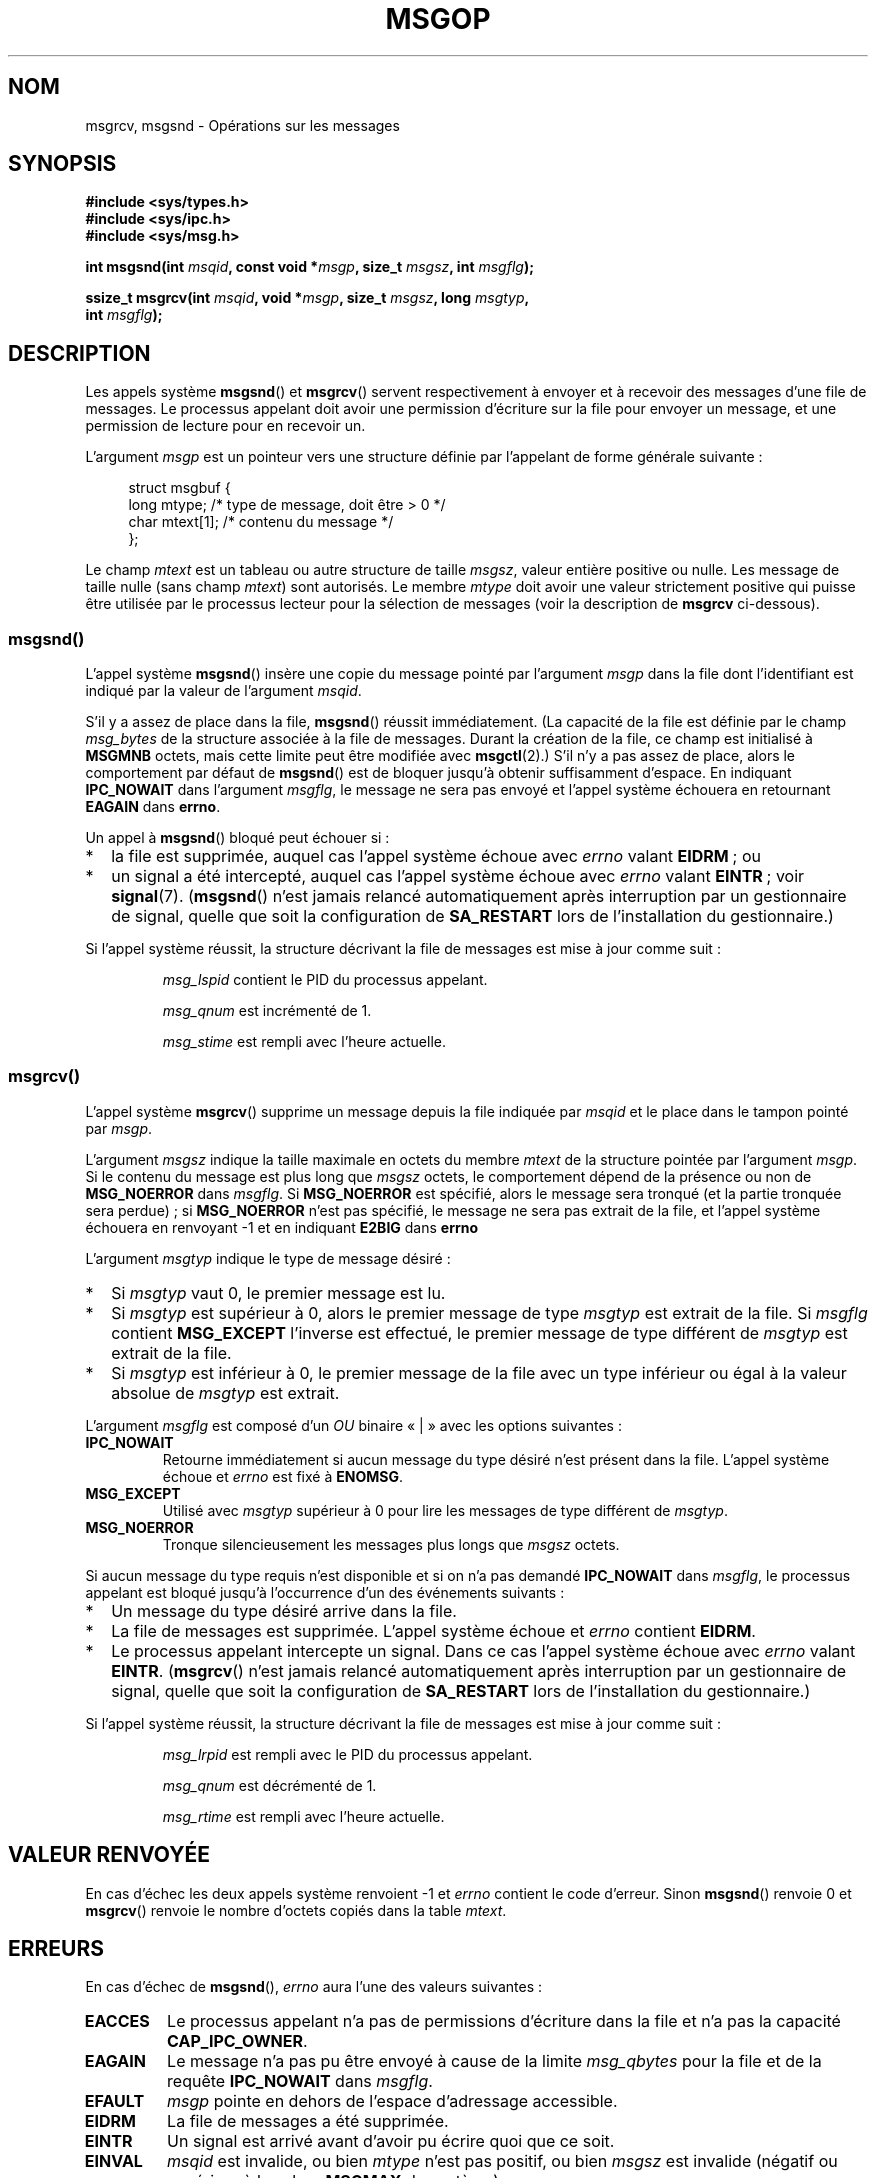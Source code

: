 .\" Copyright 1993 Giorgio Ciucci <giorgio@crcc.it>
.\"
.\" Permission is granted to make and distribute verbatim copies of this
.\" manual provided the copyright notice and this permission notice are
.\" preserved on all copies.
.\"
.\" Permission is granted to copy and distribute modified versions of this
.\" manual under the conditions for verbatim copying, provided that the
.\" entire resulting derived work is distributed under the terms of a
.\" permission notice identical to this one.
.\"
.\" Since the Linux kernel and libraries are constantly changing, this
.\" manual page may be incorrect or out-of-date.  The author(s) assume no
.\" responsibility for errors or omissions, or for damages resulting from
.\" the use of the information contained herein.  The author(s) may not
.\" have taken the same level of care in the production of this manual,
.\" which is licensed free of charge, as they might when working
.\" professionally.
.\"
.\" Formatted or processed versions of this manual, if unaccompanied by
.\" the source, must acknowledge the copyright and authors of this work.
.\"
.\" Modified Tue Oct 22 16:40:11 1996 by Eric S. Raymond <esr@thyrsus.com>
.\" Modified Mon Jul 10 21:09:59 2000 by aeb
.\" Modified 1 Jun 2002, Michael Kerrisk <mtk.manpages@gmail.com>
.\"	Language clean-ups.
.\"	Enhanced and corrected information on msg_qbytes, MSGMNB and MSGMAX
.\"	Added note on restart behavior of msgsnd() and msgrcv()
.\"	Formatting clean-ups (argument and field names marked as .I
.\"		instead of .B)
.\" Modified, 27 May 2004, Michael Kerrisk <mtk.manpages@gmail.com>
.\"     Added notes on capability requirements
.\" Modified, 11 Nov 2004, Michael Kerrisk <mtk.manpages@gmail.com>
.\"	Language and formatting clean-ups
.\"	Added notes on /proc files
.\" FIXME . Add example programs to this page.
.\"
.\"*******************************************************************
.\"
.\" This file was generated with po4a. Translate the source file.
.\"
.\"*******************************************************************
.TH MSGOP 2 "23 avril 2008" Linux "Manuel du programmeur Linux"
.SH NOM
msgrcv, msgsnd \- Opérations sur les messages
.SH SYNOPSIS
.nf
\fB#include <sys/types.h>\fP
\fB#include <sys/ipc.h>\fP
\fB#include <sys/msg.h>\fP
.sp
\fBint msgsnd(int \fP\fImsqid\fP\fB, const void *\fP\fImsgp\fP\fB, size_t \fP\fImsgsz\fP\fB, int \fP\fImsgflg\fP\fB);\fP
.sp
\fBssize_t msgrcv(int \fP\fImsqid\fP\fB, void *\fP\fImsgp\fP\fB, size_t \fP\fImsgsz\fP\fB, long \fP\fImsgtyp\fP\fB,\fP
\fB               int \fP\fImsgflg\fP\fB);\fP
.fi
.SH DESCRIPTION
Les appels système \fBmsgsnd\fP() et \fBmsgrcv\fP() servent respectivement à
envoyer et à recevoir des messages d'une file de messages. Le processus
appelant doit avoir une permission d'écriture sur la file pour envoyer un
message, et une permission de lecture pour en recevoir un.
.PP
L'argument \fImsgp\fP est un pointeur vers une structure définie par l'appelant
de forme générale suivante\ :
.in +4n
.nf

struct msgbuf {
    long mtype;       /* type de message, doit être > 0 */
    char mtext[1];    /* contenu du message */
};
.fi
.in
.PP
Le champ \fImtext\fP est un tableau ou autre structure de taille \fImsgsz\fP,
valeur entière positive ou nulle. Les message de taille nulle (sans champ
\fImtext\fP) sont autorisés. Le membre \fImtype\fP doit avoir une valeur
strictement positive qui puisse être utilisée par le processus lecteur pour
la sélection de messages (voir la description de \fBmsgrcv\fP ci\(hydessous).
.SS msgsnd()
L'appel système \fBmsgsnd\fP() insère une copie du message pointé par
l'argument \fImsgp\fP dans la file dont l'identifiant est indiqué par la valeur
de l'argument \fImsqid\fP.
.PP
S'il y a assez de place dans la file, \fBmsgsnd\fP() réussit immédiatement. (La
capacité de la file est définie par le champ \fImsg_bytes\fP de la structure
associée à la file de messages. Durant la création de la file, ce champ est
initialisé à \fBMSGMNB\fP octets, mais cette limite peut être modifiée avec
\fBmsgctl\fP(2).) S'il n'y a pas assez de place, alors le comportement par
défaut de \fBmsgsnd\fP() est de bloquer jusqu'à obtenir suffisamment
d'espace. En indiquant \fBIPC_NOWAIT\fP dans l'argument \fImsgflg\fP, le message
ne sera pas envoyé et l'appel système échouera en retournant \fBEAGAIN\fP dans
\fBerrno\fP.

Un appel à \fBmsgsnd\fP() bloqué peut échouer si\ :
.IP * 2
la file est supprimée, auquel cas l'appel système échoue avec \fIerrno\fP
valant \fBEIDRM\fP\ ; ou
.IP *
un signal a été intercepté, auquel cas l'appel système échoue avec \fIerrno\fP
valant \fBEINTR\fP\ ; voir \fBsignal\fP(7). (\fBmsgsnd\fP() n'est jamais relancé
automatiquement après interruption par un gestionnaire de signal, quelle que
soit la configuration de \fBSA_RESTART\fP lors de l'installation du
gestionnaire.)
.PP
Si l'appel système réussit, la structure décrivant la file de messages est
mise à jour comme suit\ :
.IP
\fImsg_lspid\fP contient le PID du processus appelant.
.IP
\fImsg_qnum\fP est incrémenté de 1.
.IP
\fImsg_stime\fP est rempli avec l'heure actuelle.
.SS msgrcv()
L'appel système \fBmsgrcv\fP() supprime un message depuis la file indiquée par
\fImsqid\fP et le place dans le tampon pointé par \fImsgp\fP.
.PP
L'argument \fImsgsz\fP indique la taille maximale en octets du membre \fImtext\fP
de la structure pointée par l'argument \fImsgp\fP. Si le contenu du message est
plus long que \fImsgsz\fP octets, le comportement dépend de la présence ou non
de \fBMSG_NOERROR\fP dans \fImsgflg\fP. Si \fBMSG_NOERROR\fP est spécifié, alors le
message sera tronqué (et la partie tronquée sera perdue)\ ; si
\fBMSG_NOERROR\fP n'est pas spécifié, le message ne sera pas extrait de la
file, et l'appel système échouera en renvoyant \-1 et en indiquant \fBE2BIG\fP
dans \fBerrno\fP
.PP
L'argument \fImsgtyp\fP indique le type de message désiré\ :
.IP * 2
Si \fImsgtyp\fP vaut 0, le premier message est lu.
.IP *
Si \fImsgtyp\fP est supérieur à 0, alors le premier message de type \fImsgtyp\fP
est extrait de la file. Si \fImsgflg\fP contient \fBMSG_EXCEPT\fP l'inverse est
effectué, le premier message de type différent de \fImsgtyp\fP est extrait de
la file.
.IP *
Si \fImsgtyp\fP est inférieur à 0, le premier message de la file avec un type
inférieur ou égal à la valeur absolue de \fImsgtyp\fP est extrait.
.PP
L'argument \fImsgflg\fP est composé d'un \fIOU\fP binaire «\ |\ » avec les options
suivantes\ :
.TP 
\fBIPC_NOWAIT\fP
Retourne immédiatement si aucun message du type désiré n'est présent dans la
file. L'appel système échoue et \fIerrno\fP est fixé à \fBENOMSG\fP.
.TP 
\fBMSG_EXCEPT\fP
Utilisé avec \fImsgtyp\fP supérieur à 0 pour lire les messages de type
différent de \fImsgtyp\fP.
.TP 
\fBMSG_NOERROR\fP
Tronque silencieusement les messages plus longs que \fImsgsz\fP octets.
.PP
Si aucun message du type requis n'est disponible et si on n'a pas demandé
\fBIPC_NOWAIT\fP dans \fImsgflg\fP, le processus appelant est bloqué jusqu'à
l'occurrence d'un des événements suivants\ :
.IP * 2
Un message du type désiré arrive dans la file.
.IP *
La file de messages est supprimée. L'appel système échoue et \fIerrno\fP
contient \fBEIDRM\fP.
.IP *
Le processus appelant intercepte un signal. Dans ce cas l'appel système
échoue avec \fIerrno\fP valant \fBEINTR\fP. (\fBmsgrcv\fP() n'est jamais relancé
automatiquement après interruption par un gestionnaire de signal, quelle que
soit la configuration de \fBSA_RESTART\fP lors de l'installation du
gestionnaire.)
.PP
Si l'appel système réussit, la structure décrivant la file de messages est
mise à jour comme suit\ :
.IP
\fImsg_lrpid\fP est rempli avec le PID du processus appelant.
.IP
\fImsg_qnum\fP est décrémenté de 1.
.IP
\fImsg_rtime\fP est rempli avec l'heure actuelle.
.SH "VALEUR RENVOYÉE"
En cas d'échec les deux appels système renvoient \-1 et \fIerrno\fP contient le
code d'erreur. Sinon \fBmsgsnd\fP() renvoie 0 et \fBmsgrcv\fP() renvoie le nombre
d'octets copiés dans la table \fImtext\fP.
.SH ERREURS
En cas d'échec de \fBmsgsnd\fP(), \fIerrno\fP aura l'une des valeurs suivantes\ :
.TP 
\fBEACCES\fP
Le processus appelant n'a pas de permissions d'écriture dans la file et n'a
pas la capacité \fBCAP_IPC_OWNER\fP.
.TP 
\fBEAGAIN\fP
Le message n'a pas pu être envoyé à cause de la limite \fImsg_qbytes\fP pour la
file et de la requête \fBIPC_NOWAIT\fP dans \fImsgflg\fP.
.TP 
\fBEFAULT\fP
\fImsgp\fP pointe en dehors de l'espace d'adressage accessible.
.TP 
\fBEIDRM\fP
La file de messages a été supprimée.
.TP 
\fBEINTR\fP
Un signal est arrivé avant d'avoir pu écrire quoi que ce soit.
.TP 
\fBEINVAL\fP
\fImsqid\fP est invalide, ou bien \fImtype\fP n'est pas positif, ou bien \fImsgsz\fP
est invalide (négatif ou supérieur à la valeur \fBMSGMAX\fP du système).
.TP 
\fBENOMEM\fP
Le système n'a pas assez de mémoire pour copier le message pointé par
\fImsgp\fP.
.PP
En cas d'échec de \fBmsgrcv\fP(), \fIerrno\fP prend l'une des valeurs suivantes\ :
.TP 
\fBE2BIG\fP
Le message est plus long que \fImsgsz\fP, et \fBMSG_NOERROR\fP n'a pas été indiqué
dans \fImsgflg\fP.
.TP 
\fBEACCES\fP
Le processus appelant n'a pas de permission de lecture dans la file et n'a
pas la capacité \fBCAP_IPC_OWNER\fP.
.TP 
\fBEAGAIN\fP
Aucun message n'est disponible dans la file, et \fBIPC_NOWAIT\fP est spécifié
dans \fImsgflg\fP.
.TP 
\fBEFAULT\fP
\fImsgp\fP pointe en dehors de l'espace d'adressage accessible.
.TP 
\fBEIDRM\fP
La file de messages a été supprimée alors que le processus attendait un
message.
.TP 
\fBEINTR\fP
Un signal est arrivé avant d'avoir pu lire quoi que ce soit\ ; voir
\fBsignal\fP(7).
.TP 
\fBEINVAL\fP
\fImsgqid\fP ou \fImsgsz\fP invalides.
.TP 
\fBENOMSG\fP
\fBIPC_NOWAIT\fP a été requis dans \fImsgflg\fP et aucun message du type réclamé
n'existe dans la file.
.SH CONFORMITÉ
SVr4, POSIX.1\-2001.
.SH NOTES
L'argument \fImsgp\fP est déclaré comme un \fIstruct msgbuf *\fP avec les
bibliothèques libc4, libc5, glibc 2.0, glibc 2.1. Il est déclaré comme un
\fIvoid *\fP avec la bibliothèque glibc 2.2, suivant ainsi les spécifications
SUSv2 et SUSv3.

Les limites système concernant les files de messages et affectant
\fBmsgsnd\fP() sont\ :
.TP 
\fBMSGMAX\fP
Taille maximale d'un message\ : 8192 octets (sous Linux, cette limite peut
être lue et modifiée grâce au fichier \fI/proc/sys/kernel/msgmax\fP).
.TP 
\fBMSGMNB\fP
Taille maximale, en octets, d'une file de messages\ : 16384 octets (sous
Linux, elle peut être lue et modifiée grâce au fichier
\fI/proc/sys/kernel/msgmnb\fP). Le superutilisateur peut augmenter la taille
d'une file de messages au\-delà de \fBMSGMNB\fP en utilisant l'appel système
\fBmsgctl\fP(2).
.PP
L'implémentation des files de messages sous Linux n'a pas de limite
intrinsèque pour le nombre maximal d'en\(hytêtes de messages (\fBMSGTQL\fP) et
la taille maximale, en octets, de l'ensemble de tous les messages sur le
système (\fBMSGPOOL\fP).
.SH "VOIR AUSSI"
\fBmsgctl\fP(2), \fBmsgget\fP(2), \fBcapabilities\fP(7), \fBmq_overview\fP(7),
\fBsvipc\fP(7)
.SH COLOPHON
Cette page fait partie de la publication 3.23 du projet \fIman\-pages\fP
Linux. Une description du projet et des instructions pour signaler des
anomalies peuvent être trouvées à l'adresse
<URL:http://www.kernel.org/doc/man\-pages/>.
.SH TRADUCTION
Depuis 2010, cette traduction est maintenue à l'aide de l'outil
po4a <URL:http://po4a.alioth.debian.org/> par l'équipe de
traduction francophone au sein du projet perkamon
<URL:http://alioth.debian.org/projects/perkamon/>.
.PP
Christophe Blaess <URL:http://www.blaess.fr/christophe/> (1996-2003),
Alain Portal <URL:http://manpagesfr.free.fr/> (2003-2006).
Julien Cristau et l'équipe francophone de traduction de Debian\ (2006-2009).
.PP
Veuillez signaler toute erreur de traduction en écrivant à
<perkamon\-l10n\-fr@lists.alioth.debian.org>.
.PP
Vous pouvez toujours avoir accès à la version anglaise de ce document en
utilisant la commande
«\ \fBLC_ALL=C\ man\fR \fI<section>\fR\ \fI<page_de_man>\fR\ ».
